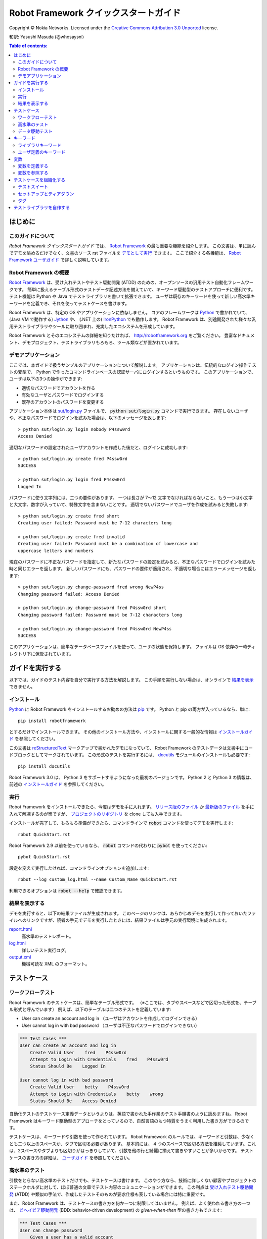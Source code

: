 .. default-role:: code

.. _Robot Framework Quick Start Guide:

========================================
Robot Framework クイックスタートガイド
========================================

Copyright © Nokia Networks. Licensed under the
`Creative Commons Attribution 3.0 Unported`__ license.

__ http://creativecommons.org/licenses/by/3.0/

和訳: Yasushi Masuda (@whosaysni)

.. contents:: Table of contents:
   :local:
   :depth: 2

.. Introduction

はじめに
============

.. About this guide

このガイドについて
--------------------

*Robot Framework クイックスタートガイド* では、 `Robot Framework <http://robotframework.org>`_ の最も重要な機能を紹介します。
この文書は、単に読んでデモを眺めるだけでなく、文書のソース rst ファイルを `デモとして実行 <Executing this guide>`_ できます。
ここで紹介する各機能は、 `Robot Framework ユーザガイド <Robot Framework User Guide>`_ で詳しく説明しています。

.. _Robot Framework User Guide: http://robotframework.org/robotframework/#user-guide
.. _Robot Framework overview:

Robot Framework の概要
------------------------

`Robot Framework`_ は、受け入れテストやテスト駆動開発 (ATDD) のための、オープンソースの汎用テスト自動化フレームワークです。
簡単に扱えるテーブル形式のテストデータ記述方法を備えていて、キーワード駆動型のテストアプローチに便利です。
テスト機能は Python や Java でテストライブラリを書いて拡張できます。
ユーザは既存のキーワードを使って新しい高水準キーワードを定義でき、それを使ってテストケースを書けます。

Robot Framework は、特定の OS やアプリケーションに依存しません。
コアのフレームワークは `Python <http://python.org>`_ で書かれていて、 (Java VM で動作する) `Jython <http://jython.org>`_ や、 (.NET 上の) `IronPython <http://ironpython.net>`_ でも動作します。
Robot Framework は、別途開発された様々な汎用テストライブラリやツールに取り囲まれ、充実したエコシステムを形成しています。

Robot Framework とそのエコシステムの詳細を知りたければ、 http://robotframework.org をご覧ください。
豊富なドキュメント、デモプロジェクト、テストライブラリもろもろ、ツール類などが置かれています。

.. _Demo application:

デモアプリケーション
-----------------------

ここでは、本ガイドで扱うサンプルのアプリケーションについて解説します。
アプリケーションは、伝統的なログイン操作テストの変型で、 Python で作ったコマンドラインベースの認証サーバにログインするというものです。
このアプリケーションで、ユーザは以下の3つの操作ができます:

- 適切なパスワードでアカウントを作る
- 有効なユーザとパスワードでログインする
- 既存のアカウントのパスワードを変更する

アプリケーション本体は `<sut/login.py>`_ ファイルで、 `python sut/login.py` コマンドで実行できます。
存在しないユーザや、不正なパスワードでログインを試みた場合は、以下のメッセージを返します::

    > python sut/login.py login nobody P4ssw0rd
    Access Denied

適切なパスワードの設定されたユーザアカウントを作成した後だと、ログインに成功します::

    > python sut/login.py create fred P4ssw0rd
    SUCCESS

    > python sut/login.py login fred P4ssw0rd
    Logged In

パスワードに使う文字列には、二つの要件があります。
一つは長さが 7〜12 文字でなければならないこと、もう一つは小文字と大文字、数字が入っていて、特殊文字を含まないことです。
適切でないパスワードでユーザを作成を試みると失敗します::

    > python sut/login.py create fred short
    Creating user failed: Password must be 7-12 characters long

    > python sut/login.py create fred invalid
    Creating user failed: Password must be a combination of lowercase and
    uppercase letters and numbers

現在のパスワードに不正なパスワードを指定して、新たなパスワードの設定を試みると、不正なパスワードでログインを試みた時と同じエラーを返します。
新しいパスワードにも、パスワードの要件が適用され、不適切な場合にはエラーメッセージを返します::

    > python sut/login.py change-password fred wrong NewP4ss
    Changing password failed: Access Denied

    > python sut/login.py change-password fred P4ssw0rd short
    Changing password failed: Password must be 7-12 characters long

    > python sut/login.py change-password fred P4ssw0rd NewP4ss
    SUCCESS

このアプリケーションは、簡単なデータベースファイルを使って、ユーザの状態を保持します。
ファイルは OS 依存の一時ディレクトリ下に保管されています。

.. _Executing this guide:

ガイドを実行する
====================

以下では、ガイドのテスト内容を自分で実行する方法を解説します。
この手順を実行しない場合は、オンラインで `結果を表示 <Viewing results>`_ できません。

.. Installations:

インストール
-------------

Python_ に Robot Framework をインストールするお勧めの方法は `pip <http://pip-installer.org>`_ です。 Python と pip の両方が入っているなら、単に::

    pip install robotframework

とするだけでインストールできます。
その他のインストール方法や、インストールに関する一般的な情報は  `インストールガイド <Robot Framework installation instructions>`_  を参照してください。

この文書は `reStructuredText <http://docutils.sourceforge.net/rst.html>`_ マークアップで書かれたデモになっていて、 Robot Framework のテストデータは文書中にコードブロックとしてマークされています。
この形式のテストを実行するには、 `docutils <https://pypi.python.org/pypi/docutils>`_ モジュールのインストールも必要です::

    pip install docutils

Robot Framework 3.0 は、 Python 3 をサポートするようになった最初のバージョンです。
Python 2 と Python 3 の情報は、前述の `インストールガイド <Robot Framework installation instructions>`_  を参照してください。

.. _`Robot Framework installation instructions`:
   https://github.com/robotframework/robotframework/blob/master/INSTALL.rst
.. _`installation instructions`: `Robot Framework installation instructions`_

.. _Execution:

実行
------

Robot Framework をインストールできたら、今度はデモを手に入れます。
`リリース版のファイル`__ か `最新版のファイル`__ を手に入れて解凍するのが楽ですが、 `プロジェクトのリポジトリ`__ を clone しても入手できます。

インストールが完了して、もろもろ準備ができたら、コマンドラインで `robot` コマンドを使ってデモを実行します::

    robot QuickStart.rst

Robot Framework 2.9 以前を使っているなら、 `robot` コマンドの代わりに `pybot` を使ってください::

    pybot QuickStart.rst

設定を変えて実行したければ、コマンドラインオプションを追加します::

    robot --log custom_log.html --name Custom_Name QuickStart.rst

利用できるオプションは `robot --help` で確認できます。

__ https://github.com/robotframework/QuickStartGuide/releases
__ https://github.com/robotframework/QuickStartGuide/archive/master.zip
__ https://github.com/robotframework/QuickStartGuide

.. _Viewing results:

結果を表示する
---------------

デモを実行すると、以下の結果ファイルが生成されます。
このページのリンクは、あらかじめデモを実行して作っておいたファイルへのリンクですが、読者の手元でデモを実行したときには、結果ファイルは手元の実行環境に生成されます。

`report.html <http://robotframework.org/QuickStartGuide/report.html>`_
    高水準のテストレポート。
`log.html <http://robotframework.org/QuickStartGuide/log.html>`_
    詳しいテスト実行ログ。
`output.xml <http://robotframework.org/QuickStartGuide/output.xml>`_
    機械可読な XML のフォーマット。

.. _Test cases:

テストケース
==============

.. _Workflow tests:

ワークフローテスト
---------------------

Robot Framework のテストケースは、簡単なテーブル形式です。
（※ここでは、タブやスペースなどで区切った形式を、テーブル形式と呼んでいます）
例えば、以下のテーブルは二つのテストを定義しています:

- User can create an account and log in （ユーザはアカウントを作成してログインできる）
- User cannot log in with bad password （ユーザは不正なパスワードでログインできない）

.. code:: robotframework

    *** Test Cases ***
    User can create an account and log in
        Create Valid User    fred    P4ssw0rd
        Attempt to Login with Credentials    fred    P4ssw0rd
        Status Should Be    Logged In

    User cannot log in with bad password
        Create Valid User    betty    P4ssw0rd
        Attempt to Login with Credentials    betty    wrong
        Status Should Be    Access Denied

自動化テストのテストケース定義データというよりは、英語で書かれた手作業のテスト手順書のように読めますね。
Robot Framework はキーワード駆動型のアプローチをとっているので、自然言語のもつ特質をうまく利用した書き方ができるのです。

テストケースは、キーワードや引数を使って作られています。
Robot Framework のルールでは、キーワードと引数は、少なくとも二つ以上のスペースか、タブで区切る必要があります。
基本的には、 4 つのスペースで区切る方法を推奨しています。これは、2スペースやタブよりも区切りがはっきりしていて、引数を他の行と綺麗に揃えて書きやすいことが多いからです。
テストケースの書き方の詳細は、 `ユーザガイド <Robot Framework User Guide>`_ を参照してください。

.. _Higher-level tests:

高水準のテスト
------------------

引数をとらない高水準のテストだけでも、テストケースは書けます。
このやり方なら、技術に詳しくない顧客やプロジェクトのステークホルダに対して、ほぼ普通の文章でテスト内容のコミュニケーションができます。
この利点は `受け入れテスト駆動開発`__ (ATDD) や類似の手法で、作成したテストそのものが要求仕様も表している場合には特に重要です。

また、Robot Framework は、テストケースの書き方を何か一つに制限してはいません。
例えば、よく使われる書き方の一つは、 `ビヘイビア駆動開発`__ (BDD: behavior-driven development) の
*given-when-then* 型の書き方もできます:

.. code:: robotframework

    *** Test Cases ***
    User can change password
        Given a user has a valid account
        When she changes her password
        Then she can log in with the new password
        And she cannot use the old password anymore

__ http://en.wikipedia.org/wiki/Acceptance_test-driven_development
__ http://en.wikipedia.org/wiki/Behavior_driven_development

.. _Data-driven tests:

データ駆動テスト
-----------------

複数のテストケースが、ちょっとだけ入出力が違うことを除いて、ほとんど同じということが多々有ります。
そんな状況では、 *データ駆動テスト (data-driven test)* を使えば、ワークフローを複製することなく、テストデータだけを変えてテストできます。
Robot Framework では、 `[Template]` 設定を使うと、テストケースをデータ駆動型テストに変更でき、テストケースに列挙したデータを使って、テンプレートのキーワードを次々に実行できます:

.. code:: robotframework

    *** Test Cases ***
    Invalid password
        [Template]    Creating user with invalid password should fail
        abCD5            ${PWD INVALID LENGTH}
        abCD567890123    ${PWD INVALID LENGTH}
        123DEFG          ${PWD INVALID CONTENT}
        abcd56789        ${PWD INVALID CONTENT}
        AbCdEfGh         ${PWD INVALID CONTENT}
        abCD56+          ${PWD INVALID CONTENT}

個々のテストに `[Template]` を設定する方法の他に、このガイドの後で説明する `セットアップやティアダウン <setups and teardowns>`_ の設定のように `Test Template` を一度だけ設定しておくことも可能です。
そうすれば、例えばこのテストケースなら、「短すぎるパスワード」「長すぎるパスワード」などといった不正なケース用に、別の名前のついたテストを作りやすくなります。
とはいえ、テストファイル全体で共通のテンプレートが適用されてしまうので、同じテンプレートを使うテストだけを、別のテストファイルに移動する必要があるでしょう。

ちなみに、上のケースでは、エラーメッセージを `変数 <variables>`_ で表現しています。

.. Keywords:

キーワード
===========

テストケースに使うキーワードは、二つの場所で定義できます。一つは `ライブラリキーワード <Library keywords>`_ で、テストライブラリをインポートして使います。もう一つは `ユーザ定義キーワード <user keywords>`_ で、テストケースを作るのと同様、テーブル形式で作成するものです。

.. _Library keywords:

ライブラリキーワード
---------------------

Robot Framework では、最も低水準のキーワードは、 Python や Java のような標準的なプログラム言語で記述されています。
Robot Framework には沢山の `テストライブラリ <test libraries>`_ がありますが、大きく *標準ライブラリ* 、 *外部ライブラリ* 、 *カスタムライブラリ* の3つに分類できます。 `標準ライブラリ <standard libraries>`_ とは、フレームワーク本体と一緒に配布されている汎用のライブラリで、 `OperatingSystem` (ファイル操作など、OS 関連)、 `Screenshot` (スクリーンキャプチャ機能)、 `BuiltIn` (特に何もしなくて使える、基本機能を提供する特別なライブラリ) などがあります。
Webテストに使う Selenium2Library_ のような外部ライブラリは、手作業でインストールする必要があります。
現在入手できるテストライブラリだけで足りない時は、 `自分でライブラリを作成 <Creating test libraries>`_ できます。

テストライブラリ中のキーワードを使うには、まずライブラリの利用を宣言せねばなりません。
このガイドのテストには、 `OperatingSystem` ライブラリのキーワード (例えば `Remove File`)
と、カスタムメイドの `LoginLibrary` のキーワード (例えば `Attempt to login with credentials`) が入っています。
それぞれのライブラリは、以下のように settings テーブルでインポートします:

.. code:: robotframework

    *** Settings ***
    Library           OperatingSystem
    Library           lib/LoginLibrary.py

.. _Test libraries: http://robotframework.org/#test-libraries
.. _Standard libraries: http://robotframework.org/robotframework/#standard-libraries
.. _Selenium2Library: https://github.com/rtomac/robotframework-selenium2library/#readme

.. _User keywords:

ユーザ定義のキーワード
--------------------------

ユーザがキーワードを組み合わせて高水準のキーワードを定義できるのが、 Robot Frmework の最も強力な機能の一つです。
このキーワードの定義機能は、 *ユーザ定義のキーワード* または *ユーザキーワード* と呼びます。
ユーザキーワードは、テストケースを書くのに似た方法で定義できます。
前述のテストケースに登場した高水準のキーワードは、以下のようなキーワードテーブルで作成しています:

.. code:: robotframework

    *** Keywords ***
    Clear login database
        Remove file    ${DATABASE FILE}

    Create valid user
        [Arguments]    ${username}    ${password}
        Create user    ${username}    ${password}
        Status should be    SUCCESS

    Creating user with invalid password should fail
        [Arguments]    ${password}    ${error}
        Create user    example    ${password}
        Status should be    Creating user failed: ${error}

    Login
        [Arguments]    ${username}    ${password}
        Attempt to login with credentials    ${username}    ${password}
        Status should be    Logged In

    # 以下のキーワードは高水準のテストで使うためのもの
    # キーワードには given/when/then/and といったプレフィクスがないことに注意
    # ちなみにこれはコメントの書き方の例

    A user has a valid account
        Create valid user    ${USERNAME}    ${PASSWORD}

    She changes her password
        Change password    ${USERNAME}    ${PASSWORD}    ${NEW PASSWORD}
        Status should be    SUCCESS

    She can log in with the new password
        Login    ${USERNAME}    ${NEW PASSWORD}

    She cannot use the old password anymore
        Attempt to login with credentials    ${USERNAME}    ${PASSWORD}
        Status should be    Access Denied

ユーザ定義のキーワードには、他のユーザ定義キーワードやライブラリキーワードを含められます。
上の例でわかるように、ユーザ定義のキーワードは、パラメタを持たせたり、値を返させたりできます。
定義の中で、 FOR ループを書くことも可能です。
ともあれ、大事なことは、ユーザ定義キーワードを上手く使えば、テスト作成者は、よく使う操作手順を再利用性の高いステップとして定義できるということです。
それに、ユーザ定義キーワードを活用すれば、テストの読みやすさをキープしたり、さまざまな状況に対応するために操作をうまく抽象化できるのです。

.. _Variables:

変数
=========

.. _Defining variables:

変数を定義する
------------------

変数は、 Robot Framework の絶対不可欠な機能です。
というのも、テストで使われるデータはたびたび変更されるので、変数で定義するのがベストだからです。
変数の定義はとても簡単で、以下のように変数テーブルを書くだけです:

.. code:: robotframework

    *** Variables ***
    ${USERNAME}               janedoe
    ${PASSWORD}               J4n3D0e
    ${NEW PASSWORD}           e0D3n4J
    ${DATABASE FILE}          ${TEMPDIR}${/}robotframework-quickstart-db.txt
    ${PWD INVALID LENGTH}     Password must be 7-12 characters long
    ${PWD INVALID CONTENT}    Password must be a combination of lowercase and uppercase letters and numbers

変数の値はコマンドラインからも指定できるので、異なる環境でテストを実行するときに便利です。
例えば、上のデモを PASSWORD を指定して実行したければ、以下のようにします::

   robot --variable USERNAME:johndoe --variable PASSWORD:J0hnD0e QuickStart.rst

ユーザ定義の変数の他に、定義しなくても使える組み込みの変数があります。上の例でも使われている `${TEMPDIR}` や `${/}` がその例です。

.. _Using variables:

変数を参照する
---------------

変数は、テストデータのほとんどどこにでも使えます。
最もよく使われるのは、以下のテストケースのようなキーワードの引数です。
キーワードを実行したときの戻り値もまた、変数に代入して後で利用できます。
例えば、下の例で `Database Should Contain` という `ユーザキーワード <user keyword>`_ は、ユーザデータベースのファイルを開いて、その内容を `${database}` という変数に入れ、 BuiltIn_ ライブラリの `Should Contain` キーワードを使って検証しています。
ライブラリのキーワードもユーザキーワードもどちらも戻り値を持たせられます。

.. _User keyword: `User keywords`_
.. _BuiltIn: `Standard libraries`_

.. code:: robotframework

    *** Test Cases ***
    User status is stored in database
        [Tags]    variables    database
        Create Valid User    ${USERNAME}    ${PASSWORD}
        Database Should Contain    ${USERNAME}    ${PASSWORD}    Inactive
        Login    ${USERNAME}    ${PASSWORD}
        Database Should Contain    ${USERNAME}    ${PASSWORD}    Active

    *** Keywords ***
    Database Should Contain
        [Arguments]    ${username}    ${password}    ${status}
        ${database} =     Get File    ${DATABASE FILE}
        Should Contain    ${database}    ${username}\t${password}\t${status}\n

.. _Organizing test cases:

テストケースを組織化する
=========================

.. _Test suites:

テストスイート
----------------

Robot Framework では、複数のテストケースを集めたものをテストスイートと呼んでいます。
テストケースの入った入力ファイルそれぞれが、テストスイートです。
このガイドのソースファイルを `テストとして実行 <executing this guide>`_ したなら、コンソール出力に `QuickStart` というテストスイート名が表示されたはずです。
この名前はファイル名から決めたもので、レポートやログにもこの名前で表示されます。

テストケースファイルをディレクトリに入れ、そのディレクトリをまた別のディレクトリの下に置くといった形で、テストケースを階層化できます。
ディレクトリを階層化すると、ディレクトリの名前とテストファイルの名前に基づいて、自動的に高水準のテストスイートが構築されます。
テストスイートは単なるファイルやディレクトリなので、バージョン管理システムに簡単に取り込んで管理できます。

.. _Setups and teardowns:

セットアップとティアダウン
----------------------------

テストスイート内の全てのテストについて、テストの前後に特定のキーワードを実行したいなら、 setting テーブルの `Test Setup` や `Test Teardown` を使います。
同様に `Suite Setup` や `Suite Teardown` 使うと、テストスイート全体の前後に実行したいキーワードを指定できます。

個別のテストケースでも、 `[Setup]` や `[Teardown]` でセットアップとティアダウンのカスタマイズができます。
この設定は、 `データ駆動型テスト <data-driven tests>`_ で使った `[Template]` と同じように働きます。

このデモでは、テストスイートの実行後と、各テストの実行後には必ずデータベースを消去する必要があるので、以下のように設定します:

.. code:: robotframework

    *** Settings ***
    Suite Setup       Clear Login Database
    Test Teardown     Clear Login Database

.. _Using tags:

タグ
------

Robot Framework には、テストケースにタグを設定することで、テストのメタデータを自由に設定する機能があります。
下の例のように、 setting テーブルに `Force Tags` や `Default Tags` を設定すると、全てのテストケースに対して同じタグをつけられます。
`先ほどの`__ `User status is stored in database` のテストケースのように、個別のテストに対して `[Tags]` を付けることも可能です。

__ `Using variables`_

.. code:: robotframework

    *** Settings ***
    Force Tags        quickstart
    Default Tags      example    smoke

テストを実行してレポートを確認すると、タグのついたテストは関連付けられ、タグごとにテスト結果をまとめた情報が出力されているはずです。
タグは他の用途にも使われます。例えば、実行したいテストを選ぶという重要な用途があります。
以下のように実行すると、 ``smoke`` や ``database`` といったタグのついたテストだけを実行します::

    robot --include smoke QuickStart.rst
    robot --exclude database QuickStart.rst

.. _Creating test libraries:

テストライブラリを自作する
==============================

Robot Framework は、簡単に使えるテストライブラリ自作用 API を、 Python と Java 向けに提供しています。
また、リモートライブラリインタフェースを使えば、他の言語でも実装できます。 
`ユーザガイド <Robot Framework User Guide>`_ には、ライブラリの詳しい使い方が記載されています。

例えば、デモで使っている `LoginLibrary` テストライブラリを見てみましょう。
ライブラリは `<lib/LoginLibrary.py>`_ にありますが、同じ内容を以下に示します。
例えば、以下のコードを見れば、 `Create User` が `create_user` というメソッドにどうやって対応付けられているかがわかります。

.. code:: python

    import os.path
    import subprocess
    import sys


    class LoginLibrary(object):

        def __init__(self):
            self._sut_path = os.path.join(os.path.dirname(__file__),
                                          '..', 'sut', 'login.py')
            self._status = ''

        def create_user(self, username, password):
            self._run_command('create', username, password)

        def change_password(self, username, old_pwd, new_pwd):
            self._run_command('change-password', username, old_pwd, new_pwd)

        def attempt_to_login_with_credentials(self, username, password):
            self._run_command('login', username, password)

        def status_should_be(self, expected_status):
            if expected_status != self._status:
                raise AssertionError("Expected status to be '%s' but was '%s'."
                                     % (expected_status, self._status))

        def _run_command(self, command, *args):
            command = [sys.executable, self._sut_path, command] + list(args)
            process = subprocess.Popen(command, stdout=subprocess.PIPE,
                                       stderr=subprocess.STDOUT)
            self._status = process.communicate()[0].strip()
